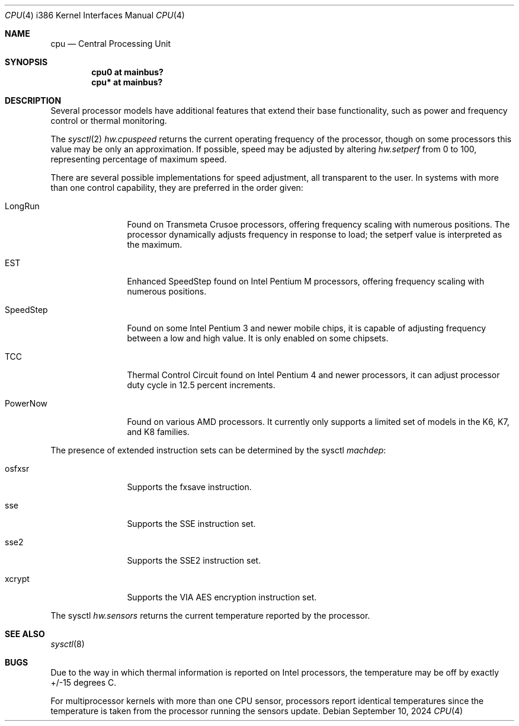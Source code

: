 .\"	$OpenBSD: cpu.4,v 1.20 2024/09/10 17:01:09 tb Exp $
.\"
.\" Copyright (c) 2004 Ted Unangst
.\" All rights reserved.
.\"
.\" Redistribution and use in source and binary forms, with or without
.\" modification, are permitted provided that the following conditions
.\" are met:
.\" 1. Redistributions of source code must retain the above copyright
.\"    notice, this list of conditions and the following disclaimer.
.\" 2. Redistributions in binary form must reproduce the above copyright
.\"    notice, this list of conditions and the following disclaimer in the
.\"    documentation and/or other materials provided with the distribution.
.\"
.\" THIS SOFTWARE IS PROVIDED BY THE AUTHOR ``AS IS'' AND ANY EXPRESS OR
.\" IMPLIED WARRANTIES, INCLUDING, BUT NOT LIMITED TO, THE IMPLIED WARRANTIES
.\" OF MERCHANTABILITY AND FITNESS FOR A PARTICULAR PURPOSE ARE DISCLAIMED.
.\" IN NO EVENT SHALL THE AUTHOR BE LIABLE FOR ANY DIRECT, INDIRECT,
.\" INCIDENTAL, SPECIAL, EXEMPLARY, OR CONSEQUENTIAL DAMAGES (INCLUDING, BUT
.\" NOT LIMITED TO, PROCUREMENT OF SUBSTITUTE GOODS OR SERVICES; LOSS OF USE,
.\" DATA, OR PROFITS; OR BUSINESS INTERRUPTION) HOWEVER CAUSED AND ON ANY
.\" THEORY OF LIABILITY, WHETHER IN CONTRACT, STRICT LIABILITY, OR TORT
.\" (INCLUDING NEGLIGENCE OR OTHERWISE) ARISING IN ANY WAY OUT OF THE USE OF
.\" THIS SOFTWARE, EVEN IF ADVISED OF THE POSSIBILITY OF SUCH DAMAGE.
.\"
.Dd $Mdocdate: September 10 2024 $
.Dt CPU 4 i386
.Os
.Sh NAME
.Nm cpu
.Nd Central Processing Unit
.Sh SYNOPSIS
.Cd "cpu0 at mainbus?"
.Cd "cpu* at mainbus?"
.Sh DESCRIPTION
Several processor models have additional features that extend their base
functionality, such as power and frequency control or thermal monitoring.
.Pp
The
.Xr sysctl 2
.Va hw.cpuspeed
returns the current operating frequency of the processor,
though on some processors this value may be only an approximation.
If possible, speed may be adjusted by altering
.Va hw.setperf
from 0 to 100,
representing percentage of maximum speed.
.Pp
There are several possible implementations for speed adjustment,
all transparent to the user.
In systems with more than one control capability, they are preferred in the
order given:
.Bl -tag -width tenletters
.It LongRun
Found on Transmeta Crusoe processors, offering frequency scaling with numerous
positions.
The processor dynamically adjusts frequency in response to load; the setperf
value is interpreted as the maximum.
.It EST
Enhanced SpeedStep found on Intel Pentium M processors,
offering frequency scaling with numerous positions.
.It SpeedStep
Found on some Intel Pentium 3 and newer mobile chips,
it is capable of adjusting frequency between a low and high value.
It is only enabled on some chipsets.
.It TCC
Thermal Control Circuit found on Intel Pentium 4 and newer processors,
it can adjust processor duty cycle in 12.5 percent increments.
.It PowerNow
Found on various AMD processors.
It currently only supports a limited set of models
in the K6, K7, and K8 families.
.El
.Pp
The presence of extended instruction sets can be determined by the sysctl
.Va machdep :
.Bl -tag -width "tenletters"
.It osfxsr
Supports the fxsave instruction.
.It sse
Supports the SSE instruction set.
.It sse2
Supports the SSE2 instruction set.
.It xcrypt
Supports the VIA AES encryption instruction set.
.El
.Pp
The sysctl
.Va hw.sensors
returns the current temperature reported by the processor.
.Sh SEE ALSO
.Xr sysctl 8
.Sh BUGS
Due to the way in which thermal information is reported on Intel processors,
the temperature may be off by exactly +/-15 degrees C.
.Pp
For multiprocessor kernels with more than one CPU sensor,
processors report identical temperatures
since the temperature is taken from the processor running the sensors update.
